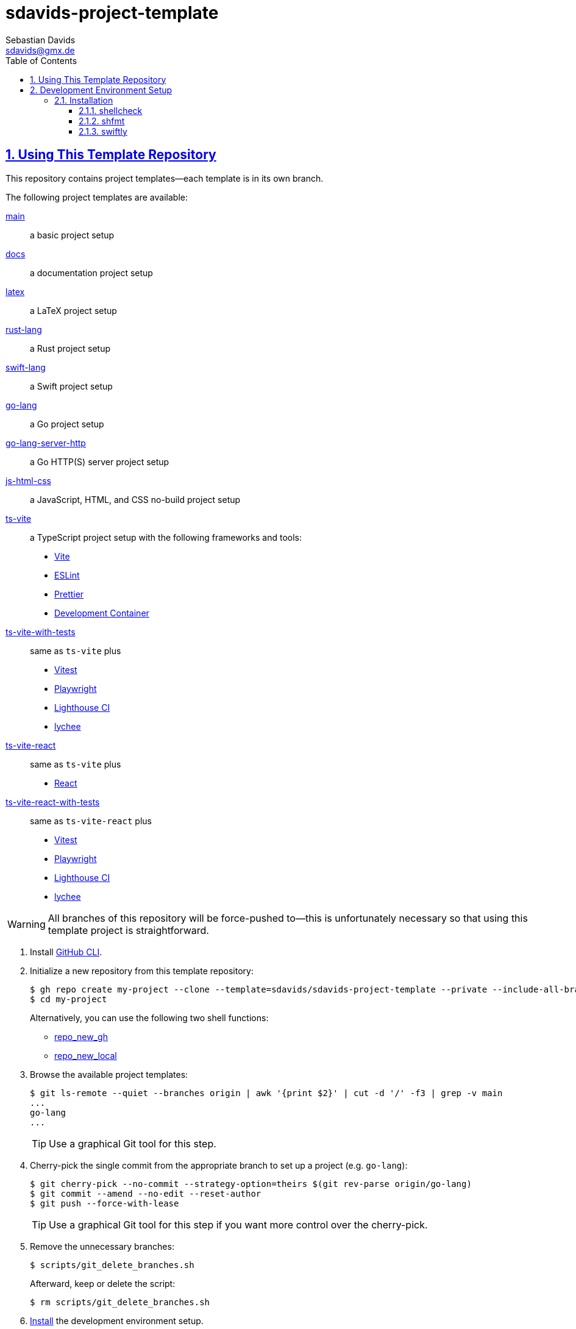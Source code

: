 // SPDX-FileCopyrightText: © 2025 Sebastian Davids <sdavids@gmx.de>
// SPDX-License-Identifier: Apache-2.0
= sdavids-project-template
Sebastian Davids <sdavids@gmx.de>
// Metadata:
:description: Repository containing template projects.
// Settings:
:sectnums:
:sectanchors:
:sectlinks:
:toc: macro
:toclevels: 3
:toc-placement!:
:hide-uri-scheme:
:source-highlighter: rouge
:rouge-style: github
// Refs:
:swiftly-install-url: https://www.swift.org/install/macos/

ifdef::env-browser[:outfilesuffix: .adoc]

ifdef::env-github[]
:outfilesuffix: .adoc
:important-caption: :heavy_exclamation_mark:
:tip-caption: :bulb:
:warning-caption: :warning:
endif::[]

toc::[]

== Using This Template Repository

This repository contains project templates--each template is in its own branch.

The following project templates are available:

https://github.com/sdavids/sdavids-project-template/tree/main?tab=readme-ov-file#sdavids-project-template[main]:: a basic project setup

https://github.com/sdavids/sdavids-project-template/tree/docs?tab=readme-ov-file#sdavids-project-template[docs]:: a documentation project setup

https://github.com/sdavids/sdavids-project-template/tree/latex?tab=readme-ov-file#sdavids-project-template[latex]:: a LaTeX project setup

https://github.com/sdavids/sdavids-project-template/tree/rust-lang?tab=readme-ov-file#sdavids-project-template[rust-lang]:: a Rust project setup

https://github.com/sdavids/sdavids-project-template/tree/swift-lang?tab=readme-ov-file#sdavids-project-template[swift-lang]:: a Swift project setup

https://github.com/sdavids/sdavids-project-template/tree/go-lang?tab=readme-ov-file#sdavids-project-template[go-lang]:: a Go project setup

https://github.com/sdavids/sdavids-project-template/tree/go-lang-server-http?tab=readme-ov-file#sdavids-project-template[go-lang-server-http]:: a Go HTTP(S) server project setup

https://github.com/sdavids/sdavids-project-template/tree/js-html-css?tab=readme-ov-file#sdavids-project-template[js-html-css]:: a JavaScript, HTML, and CSS no-build project setup

https://github.com/sdavids/sdavids-project-template/tree/ts-vite?tab=readme-ov-file#sdavids-project-template[ts-vite]:: a TypeScript project setup with the following frameworks and tools:
+
* https://vite.dev[Vite]
* https://eslint.org[ESLint]
* https://prettier.io[Prettier]
* https://containers.dev[Development Container]

https://github.com/sdavids/sdavids-project-template/tree/ts-vite-with-tests?tab=readme-ov-file#sdavids-project-template[ts-vite-with-tests]::
+
same as `ts-vite` plus
+
* https://vitest.dev[Vitest]
* https://playwright.dev[Playwright]
* https://github.com/GoogleChrome/lighthouse-ci#readme[Lighthouse CI]
* https://lychee.cli.rs[lychee]

https://github.com/sdavids/sdavids-project-template/tree/ts-vite-react?tab=readme-ov-file#sdavids-project-template[ts-vite-react]::
+
same as `ts-vite` plus
+
* https://react.dev[React]

https://github.com/sdavids/sdavids-project-template/tree/ts-vite-react-with-tests?tab=readme-ov-file#sdavids-project-template[ts-vite-react-with-tests]::
+
same as `ts-vite-react` plus
+
* https://vitest.dev[Vitest]
* https://playwright.dev[Playwright]
* https://github.com/GoogleChrome/lighthouse-ci#readme[Lighthouse CI]
* https://lychee.cli.rs[lychee]

[WARNING]
====
All branches of this repository will be force-pushed to--this is unfortunately necessary so that using this template project is straightforward.
====

. Install https://github.com/cli/cli#installation[GitHub CLI].

. Initialize a new repository from this template repository:
+
[,console]
----
$ gh repo create my-project --clone --template=sdavids/sdavids-project-template --private --include-all-branches
$ cd my-project
----
+
Alternatively, you can use the following two shell functions:
+
* https://sdavids.github.io/sdavids-shell-misc/user-guide/functions/gh/repo-new-gh.html[repo_new_gh]
+
* https://sdavids.github.io/sdavids-shell-misc/user-guide/functions/gh/repo-new-local.html[repo_new_local]

. Browse the available project templates:
+
[,console]
----
$ git ls-remote --quiet --branches origin | awk '{print $2}' | cut -d '/' -f3 | grep -v main
...
go-lang
...
----
+
[TIP]
====
Use a graphical Git tool for this step.
====

. Cherry-pick the single commit from the appropriate branch to set up a project (e.g. `go-lang`):
+
[,console]
----
$ git cherry-pick --no-commit --strategy-option=theirs $(git rev-parse origin/go-lang)
$ git commit --amend --no-edit --reset-author
$ git push --force-with-lease
----
+
[TIP]
====
Use a graphical Git tool for this step if you want more control over the cherry-pick.
====

. Remove the unnecessary branches:
+
[,console]
----
$ scripts/git_delete_branches.sh
----
+
Afterward, keep or delete the script:
+
[,console]
----
$ rm scripts/git_delete_branches.sh
----

. <<dev-env-installation,Install>> the development environment setup.

. Set up the Swift toolchain via {swiftly-install-url}[swiftly]:
+
[,console]
----
$ swiftly use
----

. Initialize the Git hooks:
+
[,console]
----
$ git config set core.hooksPath .githooks
----

. Do the link:TODO[TODOs]; delete the file afterward:
+
[,console]
----
$ rm TODO
----

. Amend the initial commit:
+
[,console]
----
$ git commit --amend --no-edit
----

. Push to origin:
+
[,console]
----
$ git push --force-with-lease
----
+
Alternatively, you can delete the created GitHub repository and republish it:
+
[,console]
----
$ gh repo delete my-project --yes
$ gh repo create my-project --source . --push --private
----
+
Or with the https://sdavids.github.io/sdavids-shell-misc/user-guide/functions/gh/repo-publish-to-gh.html[repo_publish_to_gh] shell function:
+
[,console]
----
$ gh repo delete my-project --yes
$ repo_publish_to_gh
----

. Cleanup your local Git repository:
+
[,console]
----
$ scripts/git_cleanup.sh -e now
----

. Your project is ready to go 🎉

== Development Environment Setup

[IMPORTANT]
====
After initializing this repository, you need to install the Git hooks via:

[,console]
----
$ git config set core.hooksPath .githooks
----
====

[#dev-env-installation]
=== Installation

==== shellcheck

===== Linux

[,console]
----
$ sudo apt-get install shellcheck
----

===== Mac

[,console]
----
$ brew install shellcheck
----

==== shfmt

===== Linux

[,console]
----
$ sudo apt-get install shfmt
----

===== Mac

[,console]
----
$ brew install shfmt
----

==== swiftly

Install {swiftly-install-url}[swiftly].
